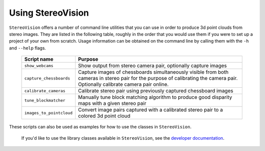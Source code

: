 Using StereoVision
==================

``StereoVision`` offers a number of command line utilities that you can use in
order to produce 3d point clouds from stereo images. They are listed in the
following table, roughly in the order that you would use them if you were to
set up a project of your own from scratch. Usage information can be obtained on
the command line by calling them with the ``-h`` and ``--help`` flags.

    ========================    ===============================================
    Script name                 Purpose
    ========================    ===============================================
    ``show_webcams``            Show output from stereo camera pair, optionally
                                capture images
    ``capture_chessboards``     Capture images of chessboards simultaneously
                                visible from both cameras in stereo pair for
                                the purpose of calibrating the camera pair.
                                Optionally calibrate camera pair online.
    ``calibrate_cameras``       Calibrate stereo pair using previously captured
                                chessboard images
    ``tune_blockmatcher``       Manually tune block matching algorithm to
                                produce good disparity maps with a given stereo
                                pair
    ``images_to_pointcloud``    Convert image pairs captured with a calibrated
                                stereo pair to a colored 3d point cloud
    ========================    ===============================================

These scripts can also be used as examples for how to use the classes in
``StereoVision``.

 If you'd like to use the library classes available in ``StereoVision``, see
 the `developer documentation <development.html>`_.
